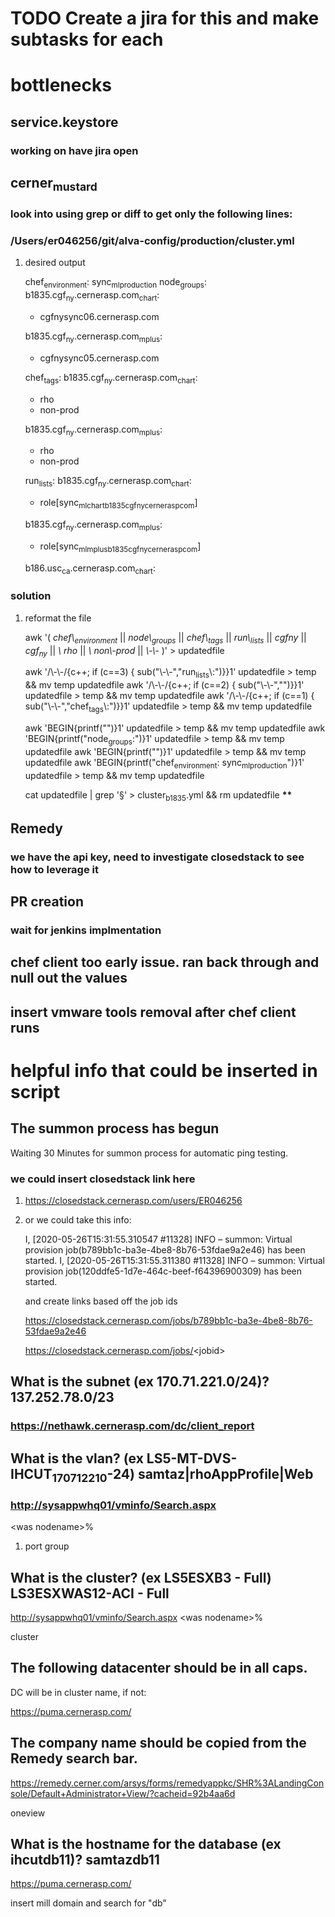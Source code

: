 





* TODO Create a jira for this and make subtasks for each




* bottlenecks
** service.keystore
*** working on have jira open

** cerner_mustard
*** look into using grep or diff to get only the following lines:
*** /Users/er046256/git/alva-config/production/cluster.yml
**** desired output
chef_environment: sync_ml_production
node_groups:
  b1835.cgf_ny.cernerasp.com_chart:
  - cgfnysync06.cernerasp.com
  b1835.cgf_ny.cernerasp.com_mplus:
  - cgfnysync05.cernerasp.com
chef_tags:
  b1835.cgf_ny.cernerasp.com_chart:
  - rho
  - non-prod
  b1835.cgf_ny.cernerasp.com_mplus:
  - rho
  - non-prod
run_lists:
  b1835.cgf_ny.cernerasp.com_chart:
  - role[sync_ml_chart_b1835_cgf_ny_cernerasp_com]
  b1835.cgf_ny.cernerasp.com_mplus:
  - role[sync_ml_mplus_b1835_cgf_ny_cernerasp_com]
  b186.usc_ca.cernerasp.com_chart:

*** solution
**** reformat the file
# remove all other clients from cluster.yml
awk '(  /chef\_environment/ || /node\_groups/ || /chef\_tags/ || /run\_lists/ || /cgfny/ || /cgf_ny/ || /\ rho/ || /\ non\-prod/ || /\-\-/ )' > updatedfile

# replace line line separators with valeus
awk '/\-\-/{c++; if (c==3) { sub("\-\-","run_lists\:")}}1' updatedfile > temp && mv temp updatedfile
awk '/\-\-/{c++; if (c==2) { sub("\-\-","")}}1' updatedfile > temp && mv temp updatedfile
awk '/\-\-/{c++; if (c==1) { sub("\-\-","chef_tags\:")}}1' updatedfile > temp && mv temp updatedfile

# insert first two lines of cluster.yml
awk 'BEGIN{printf("\n")}1' updatedfile > temp && mv temp updatedfile
awk 'BEGIN{printf("node_groups:")}1' updatedfile > temp && mv temp updatedfile
awk 'BEGIN{printf("\n")}1' updatedfile > temp && mv temp updatedfile
awk 'BEGIN{printf("chef_environment: sync_ml_production")}1' updatedfile > temp && mv temp updatedfile

# remove white space
cat updatedfile | grep '\S' > cluster_b1835.yml && rm updatedfile
****

** Remedy
*** we have the api key, need to investigate closedstack to see how to leverage it


** PR creation
*** wait for jenkins implmentation

** chef client too early issue. ran back through and null out the values




** insert vmware tools removal after chef client runs


* helpful info that could be inserted in script

** The summon process has begun
Waiting 30 Minutes for summon process for automatic ping testing.
*** we could insert closedstack link here
**** https://closedstack.cernerasp.com/users/ER046256
**** or we could take this info:
I, [2020-05-26T15:31:55.310547 #11328]  INFO -- summon: Virtual provision job(b789bb1c-ba3e-4be8-8b76-53fdae9a2e46) has been started.
I, [2020-05-26T15:31:55.311380 #11328]  INFO -- summon: Virtual provision job(120ddfe5-1d7e-464c-beef-f64396900309) has been started.

and create links based off the job ids

https://closedstack.cernerasp.com/jobs/b789bb1c-ba3e-4be8-8b76-53fdae9a2e46

https://closedstack.cernerasp.com/jobs/<jobid>

** What is the subnet (ex 170.71.221.0/24)? 137.252.78.0/23
*** https://nethawk.cernerasp.com/dc/client_report

** What is the vlan? (ex LS5-MT-DVS-IHCUT_170_71_221_0-24) samtaz|rhoAppProfile|Web
*** http://sysappwhq01/vminfo/Search.aspx
<was nodename>%
**** port group

** What is the cluster? (ex LS5ESXB3 - Full) LS3ESXWAS12-ACI - Full
http://sysappwhq01/vminfo/Search.aspx
<was nodename>%
**** cluster

** The following datacenter should be in all caps.
**** DC will be in cluster name, if not:
https://puma.cernerasp.com/

** The company name should be copied from the Remedy search bar.
**** https://remedy.cerner.com/arsys/forms/remedyappkc/SHR%3ALandingConsole/Default+Administrator+View/?cacheid=92b4aa6d
oneview

** What is the hostname for the database (ex ihcutdb11)? samtazdb11
**** https://puma.cernerasp.com/
**** insert mill domain and search for "db"
